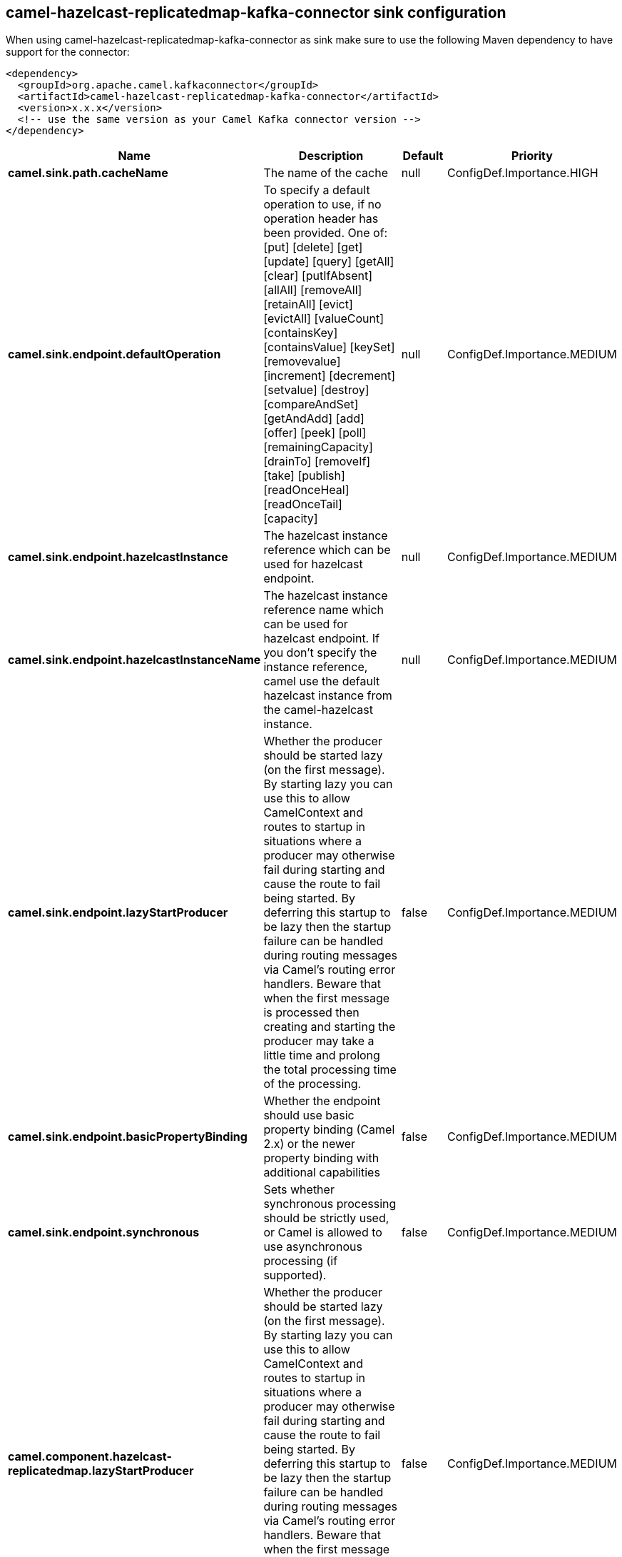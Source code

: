 // kafka-connector options: START
== camel-hazelcast-replicatedmap-kafka-connector sink configuration

When using camel-hazelcast-replicatedmap-kafka-connector as sink make sure to use the following Maven dependency to have support for the connector:

[source,xml]
----
<dependency>
  <groupId>org.apache.camel.kafkaconnector</groupId>
  <artifactId>camel-hazelcast-replicatedmap-kafka-connector</artifactId>
  <version>x.x.x</version>
  <!-- use the same version as your Camel Kafka connector version -->
</dependency>
----


[width="100%",cols="2,5,^1,2",options="header"]
|===
| Name | Description | Default | Priority
| *camel.sink.path.cacheName* | The name of the cache | null | ConfigDef.Importance.HIGH
| *camel.sink.endpoint.defaultOperation* | To specify a default operation to use, if no operation header has been provided. One of: [put] [delete] [get] [update] [query] [getAll] [clear] [putIfAbsent] [allAll] [removeAll] [retainAll] [evict] [evictAll] [valueCount] [containsKey] [containsValue] [keySet] [removevalue] [increment] [decrement] [setvalue] [destroy] [compareAndSet] [getAndAdd] [add] [offer] [peek] [poll] [remainingCapacity] [drainTo] [removeIf] [take] [publish] [readOnceHeal] [readOnceTail] [capacity] | null | ConfigDef.Importance.MEDIUM
| *camel.sink.endpoint.hazelcastInstance* | The hazelcast instance reference which can be used for hazelcast endpoint. | null | ConfigDef.Importance.MEDIUM
| *camel.sink.endpoint.hazelcastInstanceName* | The hazelcast instance reference name which can be used for hazelcast endpoint. If you don't specify the instance reference, camel use the default hazelcast instance from the camel-hazelcast instance. | null | ConfigDef.Importance.MEDIUM
| *camel.sink.endpoint.lazyStartProducer* | Whether the producer should be started lazy (on the first message). By starting lazy you can use this to allow CamelContext and routes to startup in situations where a producer may otherwise fail during starting and cause the route to fail being started. By deferring this startup to be lazy then the startup failure can be handled during routing messages via Camel's routing error handlers. Beware that when the first message is processed then creating and starting the producer may take a little time and prolong the total processing time of the processing. | false | ConfigDef.Importance.MEDIUM
| *camel.sink.endpoint.basicPropertyBinding* | Whether the endpoint should use basic property binding (Camel 2.x) or the newer property binding with additional capabilities | false | ConfigDef.Importance.MEDIUM
| *camel.sink.endpoint.synchronous* | Sets whether synchronous processing should be strictly used, or Camel is allowed to use asynchronous processing (if supported). | false | ConfigDef.Importance.MEDIUM
| *camel.component.hazelcast-replicatedmap.lazyStartProducer* | Whether the producer should be started lazy (on the first message). By starting lazy you can use this to allow CamelContext and routes to startup in situations where a producer may otherwise fail during starting and cause the route to fail being started. By deferring this startup to be lazy then the startup failure can be handled during routing messages via Camel's routing error handlers. Beware that when the first message is processed then creating and starting the producer may take a little time and prolong the total processing time of the processing. | false | ConfigDef.Importance.MEDIUM
| *camel.component.hazelcast-replicatedmap.basicPropertyBinding* | Whether the component should use basic property binding (Camel 2.x) or the newer property binding with additional capabilities | false | ConfigDef.Importance.MEDIUM
| *camel.component.hazelcast-replicatedmap.hazelcastInstance* | The hazelcast instance reference which can be used for hazelcast endpoint. If you don't specify the instance reference, camel use the default hazelcast instance from the camel-hazelcast instance. | null | ConfigDef.Importance.MEDIUM
| *camel.component.hazelcast-replicatedmap.hazelcastMode* | The hazelcast mode reference which kind of instance should be used. If you don't specify the mode, then the node mode will be the default. | "node" | ConfigDef.Importance.MEDIUM
|===


// kafka-connector options: END
